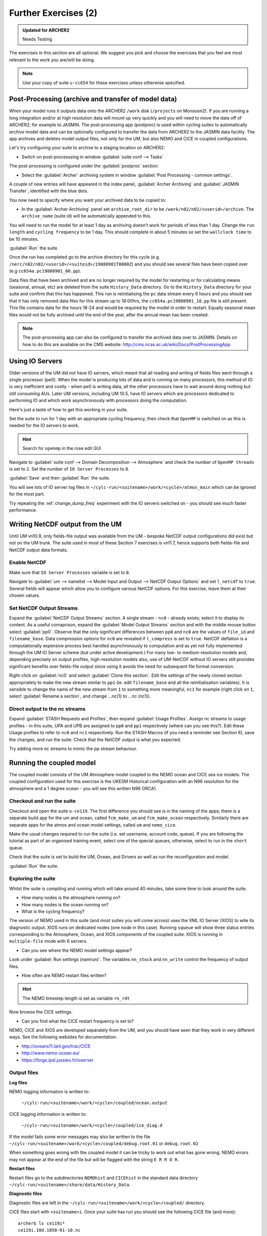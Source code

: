Further Exercises (2)
=====================

.. admonition:: Updated for ARCHER2

   Needs Testing
   
The exercises in this section are all optional.  We suggest you pick and choose the exercises that you feel are most relevant to the work you are/will be doing.

.. note:: Use your copy of suite ``u-cc654`` for these exercises unless otherwise specified.

Post-Processing (archive and transfer of model data)
----------------------------------------------------

When your model runs it outputs data onto the ARCHER2 ``/work`` disk (``/projects`` on Monsoon2). If you are running a long integration and/or at high resolution data will mount up very quickly and you will need to move the data off of ARCHER2; for example to JASMIN.  The post-processing app (postproc) is used within cycling suites to automatically *archive*  model data and can be optionally configured to transfer the data from ARCHER2 to the JASMIN data facility.  The app archives and deletes model output files, not only for the UM, but also NEMO and CICE in coupled configurations.

Let's try configuring your suite to archive to a staging location on ARCHER2:

* Switch on post-processsing in window :guilabel:`suite conf --> Tasks`

The post-processing is configured under the :guilabel:`postproc` section:

* Select the :guilabel:`Archer` archiving system in window :guilabel:`Post Processing - common settings`.

A couple of new entries will have appeared in the index panel, :guilabel:`Archer Archiving` and :guilabel:`JASMIN Transfer`, identified with the blue dots.

You now need to specify where you want your archived data to be copied to:

* In the :guilabel:`Archer Archiving` panel set ``archive_root_dir`` to be ``/work/n02/n02/<userid>/archive``.  The ``archive_name`` (suite id) will be automatically appended to this.  

You will need to run the model for at least 1 day as archiving doesn't work for periods of less than 1 day.  Change the ``run length`` and ``cycling frequency`` to be 1 day.  This should complete in about 5 minutes so set the ``wallclock time`` to be 10 minutes. 

:guilabel:`Run` the suite.

Once the run has completed go to the archive directory for this cycle (e.g. ``/nerc/n02/n02/<userid>/<suiteid>/19880901T0000Z``) and you should see several files have been copied over (e.g ``cc654a.pc19880901_00.pp``).

Data files that have been archived and are no longer required by the model for restarting or for calculating means (seasonal, annual, etc) are deleted from the suite ``History_Data`` directory. Go to the ``History_Data`` directory for your suite and confirm that this has happened. This run is reinitialising the ``pc`` data stream every 6 hours and you should see that it has only removed data files for this stream up to 18:00hrs, the ``cc654a.pc19880901_18.pp`` file is still present.  This file contains data for the hours 18-24 and would be required by the model in order to restart. Equally seasonal mean files would not be fully archived until the end of the year, after the annual mean has been created.

.. note:: The post-processing app can also be configured to transfer the archived data over to JASMIN.  Details on how to do this are available on the CMS website: http://cms.ncas.ac.uk/wiki/Docs/PostProcessingApp

Using IO Servers
----------------

Older versions of the UM did not have IO servers, which meant that all reading and writing of fields files went through a single processor (pe0).  When the model is producing lots of data and is running on many processors, this method of IO is very inefficient and costly - when pe0 is writing data, all the other processors have to wait around doing nothing but still consuming AUs.  Later UM versions, including UM 10.5, have IO servers which are processors dedicated to performing IO and which work asynchronously with processors doing the computation.

Here's just a taste of how to get this working in your suite.

Set the suite to run for 1 day with an appropriate cycling frequency, then check that ``OpenMP`` is switched on as this is needed for the IO servers to work.

.. hint::
   Search for ``openmp`` in the rose edit GUI

Navigate to :guilabel:`suite conf --> Domain Decomposition --> Atmosphere` and check the number of ``OpenMP threads`` is set to ``2``. Set the number of ``IO Server Processes`` to ``8``.

:guilabel:`Save` and then :guilabel:`Run` the suite.

You will see lots of IO server log files in ``~/cylc-run/<suitename>/work/<cycle>/atmos_main`` which can be ignored for the most part.

Try repeating the :ref:`change_dump_freq` experiment with the IO servers switched on - you should see much faster performance.

Writing NetCDF output from the UM
---------------------------------

Until UM vn10.9, only fields-file output was available from the UM - bespoke NetCDF output configurations did exist but not on the UM trunk. The suite used in most of these Section 7 exercises is vn11.7, hence supports both fields-file and NetCDF output data formats.

Enable NetCDF
^^^^^^^^^^^^^
Make sure that ``IO Server Processes`` variable is set to ``0``.

Navigate to :guilabel:`um --> namelist --> Model Input and Output --> NetCDF Output Options` and set ``l_netcdf`` to ``true``. Several fields will appear which allow you to configure various NetCDF options.  For this exercise, leave them at their chosen values.

Set NetCDF Output Streams
^^^^^^^^^^^^^^^^^^^^^^^^^
Expand the :guilabel:`NetCDF Output Streams` section. A single stream - ``nc0`` - already exists; select it to display its content. As a useful comaprison, expand the :guilabel:`Model Output Streams` section and with the middle mouse button select :guilabel:`pp0`. Observe that the only significant differences between ``pp0`` and ``nc0`` are the values of ``file_id`` and ``filename_base``.  Data compression options for ``nc0`` are revealed if ``l_compress`` is set to ``true``. NetCDF deflation is a computationally expensive process best handled asynchronously to computation and as yet not fully implemented through the UM IO Server scheme (but under active development.) For many low- to medium-resolution models and, depending precisely on output profiles, high-resolution models also, use of UM-NetCDF without IO servers still provides significant benefits over fields-file output since using it avoids the need for subsequent file format conversion.

Right-click on :guilabel:`nc0` and select :guilabel:`Clone this section`. Edit the settings of the newly cloned section appropriately to make the new stream similar to ``pp1`` (ie. edit ``filename_base`` and all the reinitialisation variables). It is sensible to change the name of the new stream from ``1`` to something more meaningful, ``nc1`` for example (right click on ``1``, select :guilabel:`Rename a section`, and change ...nc(1) to ...nc (nc1)).

Direct output to the nc streams
^^^^^^^^^^^^^^^^^^^^^^^^^^^^^^^
Expand :guilabel:`STASH Requests and Profiles`, then expand :guilabel:`Usage Profiles`. Assign nc streams to usage profiles - in this suite, UPA and UPB are assigned to ``pp0`` and ``pp1`` respectively (where can you see this?). Edit these Usage profiles to refer to ``nc0`` and ``nc1`` respectively. Run the STASH Macros (if you need a reminder see Section 6), save the changes, and run the suite. Check that the NetCDF output is what you expected.

Try adding more nc streams to mimic the pp stream behaviour.


Running the coupled model
-------------------------

The coupled model consists of the UM Atmosphere model coupled to the NEMO ocean and CICE sea ice models.  The coupled configuration used for this exercise is the UKESM Historical configuration with an N96 resolution for the atmosphere and a 1 degree ocean - you will see this written N96 ORCA1.

Checkout and run the suite
^^^^^^^^^^^^^^^^^^^^^^^^^^
Checkout and open the suite ``u-ce119``.  The first difference you should see is in the naming of the apps; there is a separate build app for the um and ocean, called ``fcm_make_um`` and ``fcm_make_ocean`` respectively. Similarly there are separate apps for the atmos and ocean model settings, called ``um`` and ``nemo_cice``.

Make the usual changes required to run the suite (i.e. set username, account code, queue). If you are following the tutorial as part of an organised training event, select one of the special queues, otherwise, select to run in the ``short`` queue.

Check that the suite is set to build the UM, Ocean, and Drivers as well as run the reconfiguration and model.

:guilabel:`Run` the suite.

Exploring the suite
^^^^^^^^^^^^^^^^^^^
Whilst the suite is compiling and running which will take around 40 minutes, take some time to look around the suite.

* How many nodes is the atmosphere running on?
* How many nodes is the ocean running on?
* What is the cycling frequency?

The version of NEMO used in this suite (and most suites you will come across) uses the XML IO Server (XIOS) to wite its diagnostic output. XIOS runs on dedicated nodes (one node in this case). Running ``squeue`` will show three status entries corresponding to the Atmosphere, Ocean, and XIOS components of the coupled suite. XIOS is running in ``multiple-file`` mode with 6 servers.

* Can you see where the NEMO model settings appear? 

Look under :guilabel:`Run settings (namrun)`. The variables ``nn_stock`` and ``nn_write`` control the frequency of output files.

* How often are NEMO restart files written?

.. hint:: The NEMO timestep length is set as variable ``rn_rdt``

Now browse the CICE settings.

* Can you find what the CICE restart frequency is set to? 

NEMO, CICE and XIOS are developed separately from the UM, and you should have seen that they work in very different ways. See the following websites for documentation: 

* http://oceans11.lanl.gov/trac/CICE 
* http://www.nemo-ocean.eu/
* https://forge.ipsl.jussieu.fr/ioserver

Output files
^^^^^^^^^^^^
**Log files** 

NEMO logging information is written to:

 ``~/cylc-run/<suitename>/work/<cycle>/coupled/ocean.output``

CICE logging information is written to: 

 ``~/cylc-run/<suitename>/work/<cycle>/coupled/ice_diag.d``

If the model fails some error messages may also be written to the file ``~/cylc-run/<suitename>/work/<cycle>/coupled/debug.root.01`` or ``debug.root.02``

When something goes wrong with the coupled model it can be tricky to work out what has gone wrong. NEMO errors may not appear at the end of the file but will be flagged with the string ``E R R O R``. 

**Restart files** 

Restart files go to the subdirectories ``NEMOhist`` and ``CICEhist`` in the standard data directory ``~/cylc-run/<suitename>/share/data/History_Data``.

**Diagnostic files**

Diagnostic files are left in the ``~/cylc-run/<suitename>/work/<cycle>/coupled/`` directory. 

CICE files start with ``<suitename>i``. Once your suite has run you should see the following CICE file (and more): :: 

  archer$ ls ce119i*
  ce119i.10d.1850-01-10.nc

NEMO diagnostic files are named ``<suitename>o*grid_[TUVW]*``. To see what files are produced, run: :: 

  archer$ ls ce119o*grid*

In this case each XIOS IO server writes to a separate file. To concatenate these into a global file use the ``rebuild_nemo`` tool, e.g.: :: 

  archer$ rebuild_nemo rebuild_nemo ce119o_1m_18500101_18500330_grid_T_185001-185001 6

.. note:: The coupled atmos-ocean model setup is complex so we recommend you find a suite already setup for your needs.  If you find you do need to modify a coupled suite setup please contact NCAS-CMS for advice. 

Running the Nesting Suite
-------------------------

The Nesting Suite drives a series of nested limited area models (LAM) from a global model.  It allows the user to specify the domains and it then automatically creates the required ancillary files and lateral boundary condition files.

Checkout and run the suite
^^^^^^^^^^^^^^^^^^^^^^^^^^
Checkout and open the suite ``u-ce122``.  There are a number of tasks for creating ancillary files (``ancil_*`` and ``ants_*``).  The global model set up is in :guilabel:`glm_um` and the LAMs are in :guilabel:`um`.  The task ``um-createbc`` creates the lateral boundary condition files.

Under :guilabel:`suite conf --> jinja2:suite.rc` are the main panels for controlling the Nesting Suite. Make the usual changes required to run the suite (i.e. set username, account code, queue).

If following the tutorial as part of an organised training event, select one of the special queues, otherwise, select the ``short`` queue.

:guilabel:`Run` the suite.

This particular suite has a global model and one limited area model. It should complete in about 45 - 60 minutes.

Exploring the Suite
^^^^^^^^^^^^^^^^^^^
The Driving Model set up panel allows the user to specify the resolution of the global model and the number of nested regions.

The :guilabel:`Nested Region 1` set up panel specifies the latitude and longitude of the centre of the first nested region.  All the other limited area models have the same centre.

A useful way to get this information is to use Google Maps.  Find the place you want as a centre and then press ``control-left mouse`` and a little window with the latitude and longitude appears.

 * Can you find out where the first LAM is located?

 .. hint:: Look at the orography file output during the ancillary creation.

The :guilabel:`resolution 1` set up panel specifies the grid and the run length.

The :guilabel:`Config 1` set up panel specifies the science configuration to be run.  Each LAM can have multiple science configurations.

Initial Data
^^^^^^^^^^^^
The initial data for the global model is in ``share/cycle/<cycle time>/glm/ics``

The initial data for the first LAM is in ``share/cycle/<cycle time>/Regn1/resn_1/RA1M/ics``

The RA1M is the name you gave to the first science configuration.

The LBCs for the first LAM are in ``share/cycle/<cycle time>/Regn1/resn_1/RA1M/lbcs``.

The ancillary files
^^^^^^^^^^^^^^^^^^^
These are in ``share/data/ancils/Regn1/resn_1``

The output files
^^^^^^^^^^^^^^^^
The global model output is in ``share/cycle/<cycle time>/glm/um``. This also contains contains the data for creating the LBC files (``umglaa_cb*``) for the first LAM.

Diagnostic files can be found under ``work/<cycle time>`` in an application directory.  For example, the region1 forecast diagnostics is in ``work/<cycle time>/Regn1_resn_1_RA1M_um_fcst_000``. This will include the pe_output files.

The output for the first LAM is in ``share/cycle/<cycle time>/Regn1/resn_1/RA1M/um``.

Further Information
^^^^^^^^^^^^^^^^^^^
This has been a very brief overview of the functionality of the Nesting Suite. The Nesting Suite is developed and maintained by Stuart Webster at the Met Office.  He has a web page all about the Nesting Suite at https://code.metoffice.gov.uk/trac/rmed/wiki/suites/nesting. This includes a more detailed tutorial.
